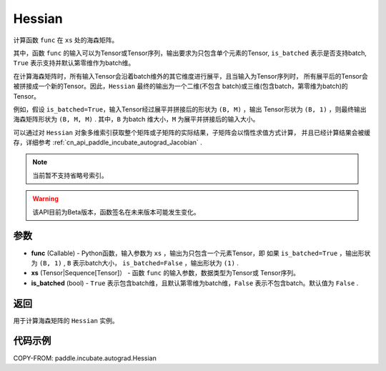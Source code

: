 .. _cn_api_paddle_incubate_autograd_Hessian:

Hessian
-------------------------------

.. py:class:: paddle.incubate.autograd.Hessian(func, xs, is_batched=False)

计算函数 ``func`` 在 ``xs`` 处的海森矩阵。

其中，函数 ``func`` 的输入可以为Tensor或Tensor序列，输出要求为只包含单个元素的Tensor, 
``is_batched`` 表示是否支持batch, ``True`` 表示支持并默认第零维作为batch维。

在计算海森矩阵时，所有输入Tensor会沿着batch维外的其它维度进行展平，且当输入为Tensor序列时，
所有展平后的Tensor会被拼接成一个新的Tensor。因此，``Hessian`` 最终的输出为一个二维(不包含
batch)或三维(包含batch，第零维为batch)的Tensor。

例如，假设 ``is_batched=True``，输入Tensor经过展平并拼接后的形状为 ``(B, M)`` ，输出
Tensor形状为 ``(B, 1)`` ，则最终输出海森矩阵形状为 ``(B, M, M)`` . 其中，``B`` 为batch
维大小，``M`` 为展平并拼接后的输入大小。

可以通过对 ``Hessian`` 对象多维索引获取整个矩阵或子矩阵的实际结果，子矩阵会以惰性求值方式计算，
并且已经计算结果会被缓存，详细参考 :ref:`cn_api_paddle_incubate_autograd_Jacobian` .

.. note::
  当前暂不支持省略号索引。

.. warning::
  该API目前为Beta版本，函数签名在未来版本可能发生变化。

参数
:::::::::

- **func** (Callable) - Python函数，输入参数为 ``xs`` ，输出为只包含一个元素Tensor，即
  如果 ``is_batched=True`` ，输出形状为 ``(B, 1)`` , ``B`` 表示batch大小，
  ``is_batched=False`` ，输出形状为 ``(1)`` .
- **xs** (Tensor|Sequence[Tensor]） - 函数 ``func`` 的输入参数，数据类型为Tensor或
  Tensor序列。
- **is_batched** (bool) - ``True`` 表示包含batch维，且默认第零维为batch维，``False`` 
  表示不包含batch。默认值为 ``False`` .

返回
:::::::::

用于计算海森矩阵的 ``Hessian`` 实例。

代码示例
:::::::::

COPY-FROM: paddle.incubate.autograd.Hessian
